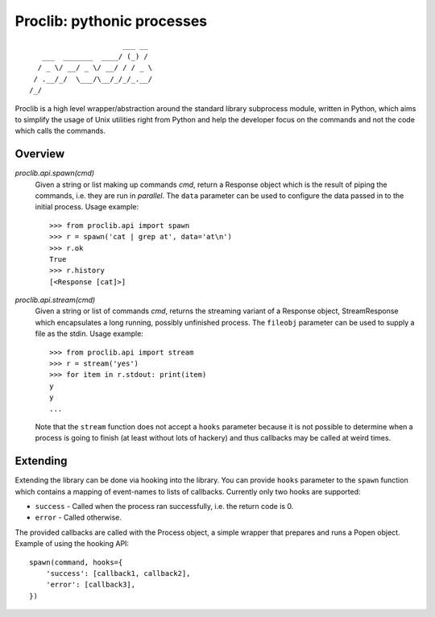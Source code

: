 Proclib: pythonic processes
===========================

.. image:: https://travis-ci.org/datalib/proclib.svg?branch=master
    :target: https://travis-ci.org/datalib/proclib

::

                          ___ __
       ___  _______  ____/ (_) /
      / _ \/ __/ _ \/ __/ / / _ \
     / .__/_/  \___/\__/_/_/_.__/
    /_/


Proclib is a high level wrapper/abstraction around the standard
library subprocess module, written in Python, which aims to
simplify the usage of Unix utilities right from Python and help
the developer focus on the commands and not the code which calls
the commands.

Overview
--------

`proclib.api.spawn(cmd)`
    Given a string or list making up commands *cmd*, return
    a Response object which is the result of piping the commands,
    i.e. they are run in *parallel*. The ``data`` parameter can be
    used to configure the data passed in to the initial process.
    Usage example::

        >>> from proclib.api import spawn
        >>> r = spawn('cat | grep at', data='at\n')
        >>> r.ok
        True
        >>> r.history
        [<Response [cat]>]

`proclib.api.stream(cmd)`
    Given a string or list of commands *cmd*, returns the
    streaming variant of a Response object, StreamResponse
    which encapsulates a long running, possibly unfinished
    process. The ``fileobj`` parameter can be used to supply
    a file as the stdin. Usage example::

        >>> from proclib.api import stream
        >>> r = stream('yes')
        >>> for item in r.stdout: print(item)
        y
        y
        ...

    Note that the ``stream`` function does not accept a
    ``hooks`` parameter because it is not possible to
    determine when a process is going to finish (at least
    without lots of hackery) and thus callbacks may be
    called at weird times.


Extending
---------

Extending the library can be done via hooking into the library.
You can provide ``hooks`` parameter to the ``spawn`` function
which contains a mapping of event-names to lists of callbacks.
Currently only two hooks are supported:

- ``success`` - Called when the process ran successfully,
  i.e. the return code is 0.
- ``error`` - Called otherwise.

The provided callbacks are called with the Process object, a
simple wrapper that prepares and runs a Popen object. Example
of using the hooking API::

    spawn(command, hooks={
        'success': [callback1, callback2],
        'error': [callback3],
    })
